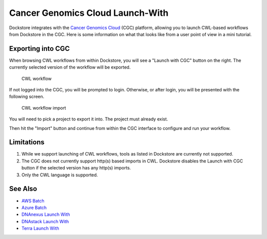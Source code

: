 Cancer Genomics Cloud Launch-With
=================================

Dockstore integrates with the `Cancer Genomics Cloud <https://cgc.sbgenomics.com>`__ (CGC)
platform, allowing you to launch CWL-based workflows from Dockstore in the CGC. Here is
some information on what that looks like from a user point of view in a mini tutorial.

Exporting into CGC
------------------

When browsing CWL workflows from within Dockstore, you will see a
"Launch with CGC" button on the right. The currently selected version
of the workflow will be exported.

.. figure:: /assets/images/docs/cgc/cgc_from_dockstore.png
   :alt: CWL workflow

   CWL workflow

If not logged into the CGC, you will be prompted to login. Otherwise, or
after login, you will be presented with the following screen.

.. figure:: /assets/images/docs/cgc/cgc_from_dockstore2.png
   :alt: CWL workflow import

   CWL workflow import

You will need to pick a project to export it into. The project
must already exist.

Then hit the "Import" button and continue from within the CGC
interface to configure and run your workflow.


Limitations
-----------

1. While we support launching of CWL workflows, tools as listed in
   Dockstore are currently not supported.
2. The CGC does not currently support http(s) based imports in CWL. Dockstore
   disables the Launch with CGC button if the selected version has any http(s) imports.
3. Only the CWL language is supported.

See Also
--------

-  `AWS Batch <../advanced-topics/aws-batch/>`__
-  `Azure Batch <../advanced-topics/azure-batch/>`__
-  `DNAnexus Launch With <../end-user-topics/dnanexus-launch-with/>`__
-  `DNAstack Launch With <../end-user-topics/dnastack-launch-with/>`__
-  `Terra Launch With <../end-user-topics/terra-launch-with/>`__

.. discourse::
    :topic_identifier: 2006

